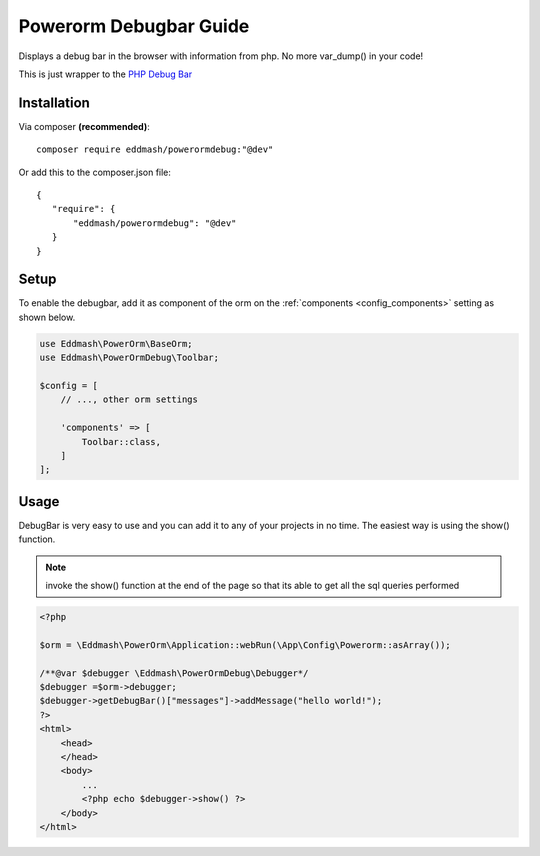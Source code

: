 Powerorm Debugbar Guide
#######################

.. _debugbar_home:

Displays a debug bar in the browser with information from php. No more var_dump() in your code!

.. image:: https://raw.githubusercontent.com/maximebf/php-debugbar/master/docs/screenshot.png

This is just wrapper to the `PHP Debug Bar <http://phpdebugbar.com/>`_

Installation
------------

Via composer **(recommended)**::

	composer require eddmash/powerormdebug:"@dev"

Or add this to the composer.json file::

	{
	   "require": {
	       "eddmash/powerormdebug": "@dev"
	   }
	}

.. _debugbar_setup:

Setup
-----

To enable the debugbar, add it as component of the orm on the
:ref:`components <config_components>` setting as shown below.

.. code-block:: php

    use Eddmash\PowerOrm\BaseOrm;
    use Eddmash\PowerOrmDebug\Toolbar;

    $config = [
        // ..., other orm settings

        'components' => [
            Toolbar::class,
        ]
    ];

Usage
-----
DebugBar is very easy to use and you can add it to any of your projects in no time.
The easiest way is using the show() function.

.. note:: invoke the show() function at the end of the page so that its able to get all the sql queries performed

.. code-block:: php

    <?php

    $orm = \Eddmash\PowerOrm\Application::webRun(\App\Config\Powerorm::asArray());

    /**@var $debugger \Eddmash\PowerOrmDebug\Debugger*/
    $debugger =$orm->debugger;
    $debugger->getDebugBar()["messages"]->addMessage("hello world!");
    ?>
    <html>
        <head>
        </head>
        <body>
            ...
            <?php echo $debugger->show() ?>
        </body>
    </html>